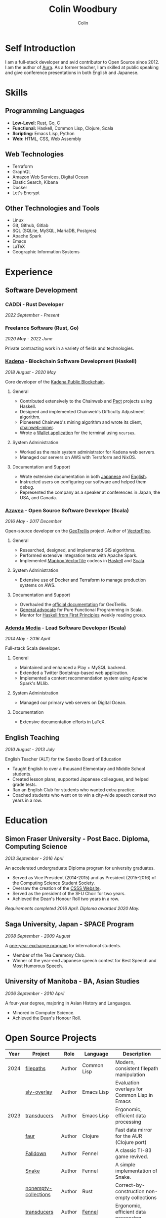 #+TITLE: Colin Woodbury
#+AUTHOR: Colin

* Self Introduction

I am a full-stack developer and avid contributor to Open Source since 2012. I am
the author of [[https://github.com/fosskers/aura][Aura]]. As a former teacher, I am skilled at public speaking and
give conference presentations in both English and Japanese.

* Skills

** Programming Languages

- *Low-Level:* Rust, Go, C
- *Functional:* Haskell, Common Lisp, Clojure, Scala
- *Scripting:* Emacs Lisp, Python
- *Web:* HTML, CSS, Web Assembly

** Web Technologies

- Terraform
- GraphQL
- Amazon Web Services, Digital Ocean
- Elastic Search, Kibana
- Docker
- Let's Encrypt

** Other Technologies and Tools

- Linux
- Git, Github, Gitlab
- SQL (SQLite, MySQL, MariaDB, Postgres)
- Apache Spark
- Emacs
- LaTeX
- Geographic Information Systems

* Experience

** Software Development

*** CADDi - Rust Developer

/2022 September - Present/

*** Freelance Software (Rust, Go)

/2020 May - 2022 June/

Private contracting work in a variety of fields and technologies.

*** [[https://www.kadena.io/][Kadena]] - Blockchain Software Development (Haskell)

/2018 August - 2020 May/

Core developer of the [[https://github.com/kadena-io/chainweb-node][Kadena Public Blockchain]].

**** General

- Contributed extensively to the Chainweb and [[https://github.com/kadena-io/pact/][Pact]] projects using Haskell.
- Designed and implemented Chainweb's Difficulty Adjustment algorithm.
- Pioneered Chainweb's mining algorithm and wrote its client, [[https://github.com/kadena-io/chainweb-miner][chainweb-miner]].
- Wrote a [[https://github.com/kadena-community/bag-of-holding][Wallet application]] for the terminal using ~ncurses~.

**** System Administration

- Worked as the main system administrator for Kadena web servers.
- Managed our servers on AWS with Terraform and NixOS.

**** Documentation and Support

- Wrote extensive documentation in both [[https://pact-language.readthedocs.io/ja/stable/][Japanese]] and [[https://pact-language.readthedocs.io/en/stable/][English]].
- Instructed users on configuring our software and helped them debug.
- Represented the company as a speaker at conferences in Japan, the USA, and Canada.

*** [[https://www.azavea.com/][Azavea]] - Open Source Software Developer (Scala)

/2016 May - 2017 December/

Open-source developer on the [[https://github.com/locationtech/geotrellis][GeoTrellis]] project. Author of [[https://github.com/geotrellis/vectorpipe][VectorPipe]].

**** General

- Researched, designed, and implemented GIS algorithms.
- Performed extensive integration tests with Apache Spark.
- Implemented [[https://docs.mapbox.com/vector-tiles/reference/][Mapbox VectorTile]] codecs in [[http://hackage.haskell.org/package/vectortiles][Haskell]] and [[https://github.com/locationtech/geotrellis/tree/master/vectortile][Scala]].

**** System Administration

- Extensive use of Docker and Terraform to manage production systems on AWS.

**** Documentation and Support

- Overhauled the [[https://geotrellis.readthedocs.io/en/latest/][official documentation]] for GeoTrellis.
- [[https://github.com/fosskers/scalaz-and-cats][General advocate]] for Pure Functional Programming in Scala.
- Mentor for [[https://haskellbook.com/][Haskell from First Principles]] weekly reading group.

*** [[https://www.adendamedia.com/][Adenda Media]] - Lead Software Developer (Scala)

/2014 May - 2016 April/

Full-stack Scala developer.

**** General

- Maintained and enhanced a Play + MySQL backend.
- Extended a Twitter Bootstrap-based web application.
- Implemented a content recommendation system using Apache Spark's MLlib.

**** System Administration

- Managed our primary web servers on Digital Ocean.

**** Documentation

- Extensive documentation efforts in LaTeX.

** English Teaching

/2010 August - 2013 July/

English Teacher (ALT) for the Sasebo Board of Education

- Taught English to over a thousand Elementary and Middle School students.
- Created lesson plans, supported Japanese colleagues, and helped grade tests.
- Ran an English Club for students who wanted extra practice.
- Coached students who went on to win a city-wide speech contest two years in a row.

* Education

** Simon Fraser University - Post Bacc. Diploma, Computing Science

/2013 September - 2016 April/

An accelerated undergraduate Diploma program for university graduates.

- Served as Vice President (2014-2015) and as President (2015-2016) of the
  Computing Science Student Society.
- Oversaw the creation of the [[https://github.com/CSSS/old-csss-site][CSSS Website]].
- Served as the president of the SFU Choir for two years.
- Achieved the Dean's Honour Roll two years in a row.

/Requirements completed 2016 April. Diploma awarded 2020 May./

** Saga University, Japan - SPACE Program

/2008 September - 2009 August/

A [[http://www.irdc.saga-u.ac.jp/en/interest/space.html][one-year exchange program]] for international students.

- Member of the Tea Ceremony Club.
- Winner of the year-end Japanese speech contest for Best Speech and Most
  Humorous Speech.

** University of Manitoba - BA, Asian Studies

/2006 September - 2010 April/

A four-year degree, majoring in Asian History and Languages.

- Minored in Computer Science.
- Achieved the Dean's Honour Roll.

* Open Source Projects

| Year | Project              | Role     | Language    | Description                                   |
|------+----------------------+----------+-------------+-----------------------------------------------|
| 2024 | [[https://codeberg.org/fosskers/filepaths][filepaths]]            | Author   | Common Lisp | Modern, consistent filepath manipulation      |
|      | [[https://git.sr.ht/~fosskers/sly-overlay][sly-overlay]]          | Author   | Emacs Lisp  | Evaluation overlays for Common Lisp in Emacs  |
|------+----------------------+----------+-------------+-----------------------------------------------|
| 2023 | [[https://git.sr.ht/~fosskers/transducers.el][transducers]]          | Author   | Emacs Lisp  | Ergonomic, efficient data processing          |
|      | [[https://git.sr.ht/~fosskers/faur][faur]]                 | Author   | Clojure     | Fast data mirror for the AUR (Clojure port)   |
|      | [[https://fosskers.itch.io/falldown][Falldown]]             | Author   | Fennel      | A classic TI-83 game revived.                 |
|      | [[https://tic80.com/play?cart=3375][Snake]]                | Author   | Fennel      | A simple implementation of Snake.             |
|      | [[https://github.com/fosskers/nonempty-collections][nonempty-collections]] | Author   | Rust        | Correct-by-construction non-empty collections |
|      | [[https://git.sr.ht/~fosskers/transducers.fnl][transducers]]          | Author   | [[https://fennel-lang.org/][Fennel]]      | Ergonomic, efficient data processing          |
|      | [[https://github.com/fosskers/cl-transducers][transducers]]          | Author   | Common Lisp | Ergonomic, efficient data processing          |
|------+----------------------+----------+-------------+-----------------------------------------------|
| 2022 | [[https://git.sr.ht/~fosskers/faur-supervisor][faur-supervisor]]      | Author   | Elixir      | Data refresh and watchdog for a =faur= server   |
|      | [[https://git.sr.ht/~fosskers/faur][faur]]                 | Author   | Rust        | Fast data mirror for the AUR                  |
|------+----------------------+----------+-------------+-----------------------------------------------|
| 2021 | [[https://www.fosskers.ca/en/tools/love-letter][Love Letter Tracker]]  | Author   | Rust/WASM   | Knowledge tracking tool for /Love Letter/       |
|      | [[https://github.com/fosskers/validated][validated]]            | Author   | Rust        | The cumulative sibling of =Result= and =Either=   |
|      | [[https://github.com/fosskers/streak][streak]]               | Author   | Emacs Lisp  | A minor mode for tracking "streaks"           |
|------+----------------------+----------+-------------+-----------------------------------------------|
| 2020 | [[https://github.com/fosskers/linya][linya]]                | Author   | Rust        | Simple Concurrent Progress Bars               |
|      | [[https://github.com/fosskers/totp][totp]]                 | Author   | Go          | Time-based One-Time Password library          |
|      | [[https://github.com/fosskers/totp-lite][totp-lite]]            | Author   | Rust        | Time-based One-Time Password library          |
|      | [[https://github.com/fosskers/credit][credit]]               | Author   | Rust        | Tool for measuring Github contributions       |
|      | [[https://crates.io/crates/cargo-aur][cargo-aur]]            | Author   | Rust        | Tool to release Rust projects on Arch Linux   |
|      | [[https://crates.io/crates/versions][versions]]             | Author   | Rust        | Rust port of my ~versions~ library              |
|      | [[https://github.com/fosskers/rs-kanji][kanji]]                | Author   | Rust        | Rust port and update of my ~kanji~ library      |
|      | [[https://github.com/fosskers/active][active]]               | Author   | Go          | Tool to keep Github CI Actions up-to-date     |
|      | [[https://hackage.haskell.org/package/skylighting-lucid][skylighting-lucid]]    | Author   | Haskell     | Lucid support for [[https://hackage.haskell.org/package/skylighting][skylighting]]                 |
|      | [[http://hackage.haskell.org/package/org-mode][org-mode]]             | Author   | Haskell     | Parser for Emacs Org Mode files               |
|      | [[https://github.com/kadena-io/chainweb-data][chainweb-data]]        | Core Dev | Haskell     | Data ingestion tool for Chainweb              |
|------+----------------------+----------+-------------+-----------------------------------------------|
| 2019 | [[https://github.com/kadena-io/chainweb-node][Chainweb]]             | Core Dev | Haskell     | Multi-chain Proof-of-Work Blockchain          |
|      | [[https://github.com/kadena-community/bag-of-holding][bag-of-holding]]       | Author   | Haskell     | An ncurses terminal wallet for Chainweb       |
|      | [[https://gitlab.com/fosskers/bounded-queue][bounded-queue]]        | Author   | Haskell     | Bounded queue data structure library          |
|      | [[https://github.com/kadena-io/chainweb-miner][chainweb-miner]]       | Author   | Haskell     | A mining client for Chainweb                  |
|      | [[https://github.com/kadena-io/streaming-events][streaming-events]]     | Author   | Haskell     | Client-side consumption of EventStream        |
|------+----------------------+----------+-------------+-----------------------------------------------|
| 2018 | [[https://github.com/fosskers/mapalgebra][MapAlgebra]]           | Author   | Haskell     | Efficient, polymorphic Map Algebra            |
|      | [[https://github.com/fosskers/fosskers.ca][fosskers.ca]]          | Author   | Purescript  | My personal website                           |
|      | [[https://github.com/fosskers/streaming-pcap][streaming-pcap]]       | Author   | Haskell     | Stream packets via libpcap                    |
|      | [[https://github.com/fosskers/servant-xml][servant-xml]]          | Author   | Haskell     | Servant support for XML Content-Type          |
|------+----------------------+----------+-------------+-----------------------------------------------|
| 2017 | [[https://github.com/geotrellis/vectorpipe][VectorPipe]]           | Author   | Scala       | VectorTile processing through GeoTrellis      |
|      | [[https://github.com/fosskers/draenor][draenor]]              | Author   | Haskell     | Convert OSM PBF files into ORC format         |
|      | [[https://github.com/fosskers/streaming-osm][streaming-osm]]        | Author   | Haskell     | Stream OpenStreetMap protobuf data            |
|      | [[https://github.com/fosskers/scalaz-and-cats][scalaz-and-cats]]      | Author   | Scala       | Benchmarks for Scalaz and Cats                |
|      | [[https://github.com/fosskers/scala-benchmarks][scala-benchmarks]]     | Author   | Scala       | Benchmarks for common Scala idioms            |
|------+----------------------+----------+-------------+-----------------------------------------------|
| 2016 | [[https://github.com/locationtech/geotrellis][GeoTrellis]]           | Core Dev | Scala       | Geographic data batch processing suite        |
|      | [[https://github.com/fosskers/pipes-random][pipes-random]]         | Author   | Haskell     | Producers for handling randomness             |
|      | [[https://github.com/fosskers/vectortiles/][vectortiles]]          | Author   | Haskell     | GIS Vector Tiles, as defined by Mapbox        |
|------+----------------------+----------+-------------+-----------------------------------------------|
| 2015 | [[https://github.com/fosskers/myshroom-api][MyShroom]]             | Core Dev | Scala       | AI-based image recognition of mushrooms       |
|      | [[http://hackage.haskell.org/package/microlens-aeson][microlens-aeson]]      | Author   | Haskell     | Law-abiding lenses for Aeson                  |
|      | [[https://github.com/fosskers/opengl-linalg][opengl-linalg]]        | Author   | C           | OpenGL-friendly Linear Algebra                |
|      | [[https://github.com/fosskers/tetris][Tetris]]               | Author   | C           | A 3D Tetris game using OpenGL                 |
|      | [[https://gitlab.com/fosskers/versions][versions]]             | Author   | Haskell     | Types and parsers for software versions       |
|------+----------------------+----------+-------------+-----------------------------------------------|
| 2014 | [[https://github.com/fosskers/elm-touch][elm-touch]]            | Author   | Elm         | Extended Touch library for Elm                |
|      | [[https://github.com/fosskers/2048][2048 Game]]            | Author   | Elm         | The 2048 game in Elm ([[http://fosskers.github.io/2048/][play]])                   |
|------+----------------------+----------+-------------+-----------------------------------------------|
| 2013 | [[https://github.com/fosskers/hisp][Hisp]]                 | Author   | Haskell     | A simple Lisp                                 |
|------+----------------------+----------+-------------+-----------------------------------------------|
| 2012 | [[https://github.com/aurapm/aura/][Aura]]                 | Author   | Haskell     | Package Manager for Arch Linux                |
|      | [[https://github.com/fosskers/kanji][kanji]]                | Author   | Haskell     | Analyse Japanese Kanji                        |
|------+----------------------+----------+-------------+-----------------------------------------------|
| 2011 | [[https://github.com/fosskers/sudoku][Sudoku]]               | Author   | Python      | A sudoku solver                               |
|      | [[https://github.com/fosskers/tgrep][tgrep]]                | Author   | Python      | A search tool for Reddit's log files          |
|------+----------------------+----------+-------------+-----------------------------------------------|

* Certification

| Certification                                 | Level | Year |
|-----------------------------------------------+-------+------|
| Goethe-Zertifikat German Language Proficiency | B1    | 2015 |
| Japanese Kanji Proficiency Test               | Pre-2 | 2013 |
| Japanese Language Proficiency Test            | N1    | 2012 |

* Talks and Presentations

| Topic                          | Date      | Venue                    | Location  | Language |
|--------------------------------+-----------+--------------------------+-----------+----------|
| Fortran and Doom Emacs         | 2022 Feb  | DoomConf                 | Online    | English  |
| Terminal Progress Bars in Rust | 2021 Feb  | Vancouver Rust Meetup    | Vancouver | English  |
| [[https://www.youtube.com/watch?v=CmMzkOspHTU][Haskell in Production]]          | 2019 June | LambdaConf               | Boulder   | English  |
| Beauty and Correctness in Code | 2019 May  | Polyglot Unconference    | Vancouver | English  |
| Pact Basics                    | 2018 Nov  | NODE Tokyo               | Tokyo     | Japanese |
| Introduction to Chainweb       | 2018 Nov  | Neutrino Meetup          | Tokyo     | Japanese |
| [[https://www.youtube.com/watch?v=-UEOLfyDi74][How not to Write Slow Scala]]    | 2018 June | LambdaConf               | Boulder   | English  |
| Tips on Scala Performance      | 2018 May  | Polyglot Unconference    | Vancouver | English  |
| [[https://www.meetup.com/Vancouver-Haskell-Unmeetup/events/229599314/][Extensible Effects]]             | 2016 Apr  | Vancouver Haskell Meetup | Vancouver | English  |
| [[https://www.meetup.com/Vancouver-Haskell-Unmeetup/events/170696382/][Applicative Functors]]           | 2014 Apr  | Vancouver Haskell Meetup | Vancouver | English  |
| Thoughts on Japanese Education | 2012 Feb  | Arkas Sasebo             | Sasebo    | Japanese |

* Hobbies

** Climbing

I prefer Lead Climbing, but also do Top Rope and Bouldering both outdoors and
indoors.

*** Competition Record

| Year | Sport      | Competition               | Venue          |
|------+------------+---------------------------+----------------|
| 2020 | Top Rope   | The Flash                 | Cliffhanger    |
| 2018 | Bouldering | BC Bouldering Provincials | North Van Hive |

** Language Learning

I specialize in Japanese, but have also studied German, Italian, and Esperanto.

** Music

| Group                         | Date                    | Position      |
|-------------------------------+-------------------------+---------------|
| [[https://www.embassy-choir.org/en/][Tokyo Embassy Choir]]           | 2022 Fall - Ongoing     | Voice         |
| [[https://www.youtube.com/watch?v=oOgi0EZTXEg][VVGO: Skyword Sword]]           | 2022 Summer             | Electric Bass |
| SFU Choir                     | 2019 Fall               | Voice         |
| SFU Choir                     | 2013 Fall - 2016 Spring | Voice         |
| Haiki PTA Chorus              | 2010 - 2013             | Voice         |
| Westwood Collegiate Jazz Band | 2002 Fall - 2006 Spring | Tenor Sax     |

*** Performances

- TEC: [[https://www.youtube.com/playlist?list=PLQT_8TGvdSoikLLkHrIuilVSk2RUctYep][2023 Christmas]]
- TEC: [[https://www.youtube.com/playlist?list=PLQT_8TGvdSogKMnBNypS_hjXht6Y8Lqbu][2023 November]] (with orchestra)
- TEC: [[https://www.youtube.com/playlist?list=PLQT_8TGvdSohLr99nRRk8V3PtFImsoZjH][2023 Summer]]
- TEC: [[https://www.youtube.com/playlist?list=PLQT_8TGvdSogGzlvz-QBuE21jLUmJ1X-U][2022 Christmas]]
